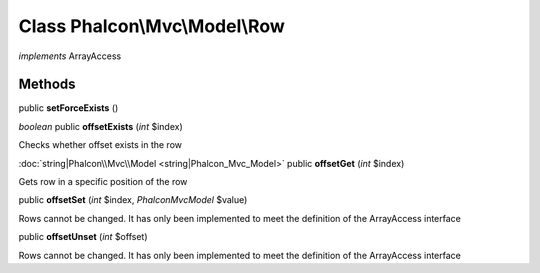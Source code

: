Class **Phalcon\\Mvc\\Model\\Row**
==================================

*implements* ArrayAccess

Methods
---------

public **setForceExists** ()

*boolean* public **offsetExists** (*int* $index)

Checks whether offset exists in the row



:doc:`string|Phalcon\\Mvc\\Model <string|Phalcon_Mvc_Model>` public **offsetGet** (*int* $index)

Gets row in a specific position of the row



public **offsetSet** (*int* $index, *Phalcon\Mvc\Model* $value)

Rows cannot be changed. It has only been implemented to meet the definition of the ArrayAccess interface



public **offsetUnset** (*int* $offset)

Rows cannot be changed. It has only been implemented to meet the definition of the ArrayAccess interface



